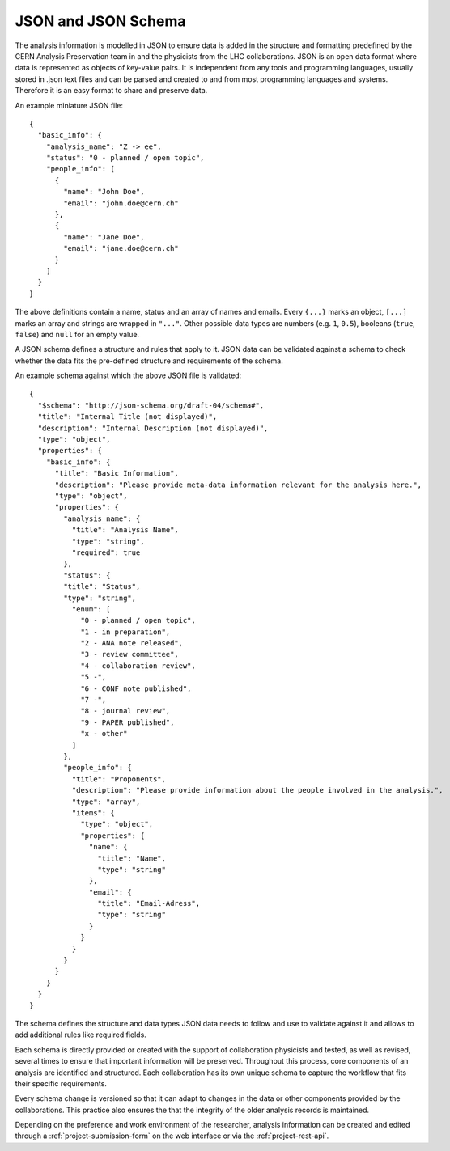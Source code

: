 JSON and JSON Schema
=====================

The analysis information is modelled in JSON to ensure data is added in the structure and formatting predefined by the CERN Analysis Preservation team in and the physicists from the LHC collaborations. JSON is an open data format where data is represented as objects of key-value pairs. It is independent from any tools and programming languages, usually stored in .json text files and can be parsed and created to and from most programming languages and systems. Therefore it is an easy format to share and preserve data.

An example miniature JSON file::

    {
      "basic_info": {
        "analysis_name": "Z -> ee",
        "status": "0 - planned / open topic",
        "people_info": [
          {
            "name": "John Doe",
            "email": "john.doe@cern.ch"
          },
          {
            "name": "Jane Doe",
            "email": "jane.doe@cern.ch"
          }
        ]
      }
    }

The above definitions contain a name, status and an array of names and emails. Every ``{...}`` marks an object, ``[...]`` marks an array and strings are wrapped in ``"..."``. Other possible data types are numbers (e.g. ``1``, ``0.5``), booleans (``true``, ``false``) and ``null`` for an empty value.

A JSON schema defines a structure and rules that apply to it. JSON data can be validated against a schema to check whether the data fits the pre-defined structure and requirements of the schema.

An example schema against which the above JSON file is validated::

    {
      "$schema": "http://json-schema.org/draft-04/schema#",
      "title": "Internal Title (not displayed)",
      "description": "Internal Description (not displayed)",
      "type": "object",
      "properties": {
        "basic_info": {
          "title": "Basic Information",
          "description": "Please provide meta-data information relevant for the analysis here.",
          "type": "object",
          "properties": {
            "analysis_name": {
              "title": "Analysis Name",
              "type": "string",
              "required": true
            },
            "status": {
            "title": "Status",
            "type": "string",
              "enum": [
                "0 - planned / open topic",
                "1 - in preparation",
                "2 - ANA note released",
                "3 - review committee",
                "4 - collaboration review",
                "5 -",
                "6 - CONF note published",
                "7 -",
                "8 - journal review",
                "9 - PAPER published",
                "x - other"
              ]
            },
            "people_info": {
              "title": "Proponents",
              "description": "Please provide information about the people involved in the analysis.",
              "type": "array",
              "items": {
                "type": "object",
                "properties": {
                  "name": {
                    "title": "Name",
                    "type": "string"
                  },
                  "email": {
                    "title": "Email-Adress",
                    "type": "string"
                  }
                }
              }
            }
          }
        }
      }
    }

The schema defines the structure and data types JSON data needs to follow and use to validate against it and allows to add additional rules like required fields.

Each schema is directly provided or created with the support of collaboration physicists and tested, as well as revised, several times to ensure that important information will be preserved. Throughout this process, core components of an analysis are identified and structured. Each collaboration has its own unique schema to capture the workflow that fits their specific requirements.

Every schema change is versioned so that it can adapt to changes in the data or other components provided by the collaborations. This practice also ensures the that the integrity of the older analysis records is maintained.

Depending on the preference and work environment of the researcher, analysis information can be created and edited through a :ref:`project-submission-form` on the web interface or via the :ref:`project-rest-api`.

